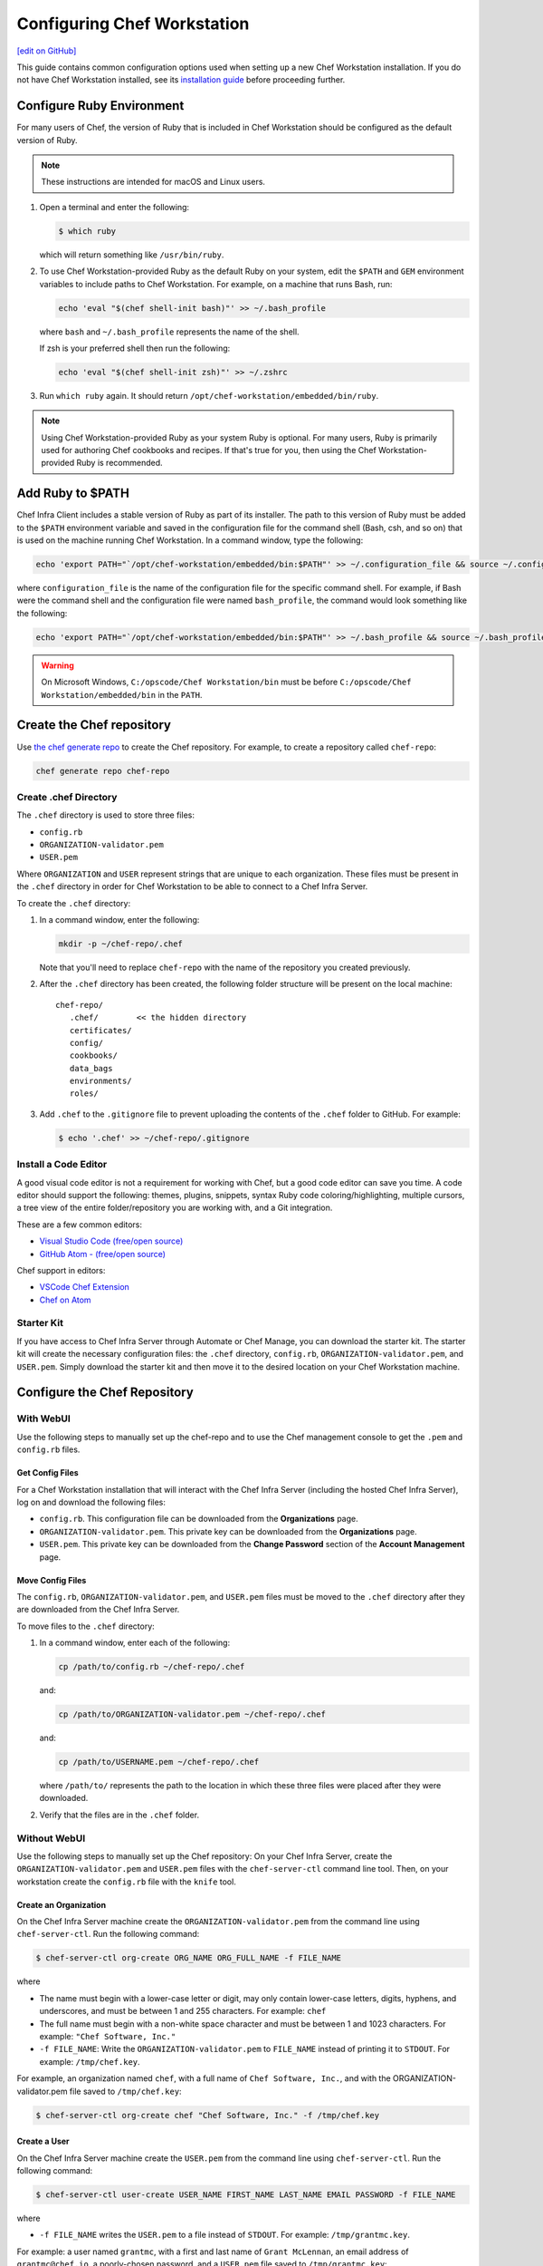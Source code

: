 =====================================================
Configuring Chef Workstation
=====================================================
`[edit on GitHub] <https://github.com/chef/chef-web-docs/blob/master/chef_master/source/workstation_setup.rst>`__

This guide contains common configuration options used when setting up a new Chef Workstation installation. If you do not have Chef Workstation installed, see its  `installation guide </install_workstation.html>`__ before proceeding further.

Configure Ruby Environment
=====================================================
For many users of Chef, the version of Ruby that is included in Chef Workstation should be configured as the default version of Ruby.

.. note:: These instructions are intended for macOS and Linux users.

#. Open a terminal and enter the following:

   .. code-block:: bash

      $ which ruby

   which will return something like ``/usr/bin/ruby``.
#. To use Chef Workstation-provided Ruby as the default Ruby on your system, edit the ``$PATH`` and ``GEM`` environment variables to include paths to Chef Workstation. For example, on a machine that runs Bash, run:

   .. code-block:: bash

      echo 'eval "$(chef shell-init bash)"' >> ~/.bash_profile

   where ``bash`` and ``~/.bash_profile`` represents the name of the shell.

   If zsh is your preferred shell then run the following:

   .. code-block:: bash

    echo 'eval "$(chef shell-init zsh)"' >> ~/.zshrc

#. Run ``which ruby`` again. It should return ``/opt/chef-workstation/embedded/bin/ruby``.

.. note:: Using Chef Workstation-provided Ruby as your system Ruby is optional. For many users, Ruby is primarily used for authoring Chef cookbooks and recipes. If that's true for you, then using the Chef Workstation-provided Ruby is recommended.


Add Ruby to $PATH
=====================================================
Chef Infra Client includes a stable version of Ruby as part of its installer. The path to this version of Ruby must be added to the ``$PATH`` environment variable and saved in the configuration file for the command shell (Bash, csh, and so on) that is used on the machine running Chef Workstation. In a command window, type the following:

.. code-block:: bash

   echo 'export PATH="`/opt/chef-workstation/embedded/bin:$PATH"' >> ~/.configuration_file && source ~/.configuration_file

where ``configuration_file`` is the name of the configuration file for the specific command shell. For example, if Bash were the command shell and the configuration file were named ``bash_profile``, the command would look something like the following:

.. code-block:: bash

   echo 'export PATH="`/opt/chef-workstation/embedded/bin:$PATH"' >> ~/.bash_profile && source ~/.bash_profile

.. warning:: On Microsoft Windows, ``C:/opscode/Chef Workstation/bin`` must be before ``C:/opscode/Chef Workstation/embedded/bin`` in the ``PATH``.

Create the Chef repository
=====================================================

Use `the chef generate repo </ctl_chef.html#chef-generate-repo>`__ to create the Chef repository. For example, to create a repository called ``chef-repo``:

.. code-block:: bash

   chef generate repo chef-repo

Create .chef Directory
-----------------------------------------------------

The ``.chef`` directory is used to store three files:

* ``config.rb``
* ``ORGANIZATION-validator.pem``
* ``USER.pem``

Where ``ORGANIZATION`` and ``USER`` represent strings that are unique to each organization. These files must be present in the ``.chef`` directory in order for Chef Workstation to be able to connect to a Chef Infra Server.

To create the ``.chef`` directory:

#. In a command window, enter the following:

   .. code-block:: bash

      mkdir -p ~/chef-repo/.chef

   Note that you'll need to replace ``chef-repo`` with the name of the repository you created previously.

#. After the ``.chef`` directory has been created, the following folder structure will be present on the local machine::

      chef-repo/
         .chef/        << the hidden directory
         certificates/
         config/
         cookbooks/
         data_bags
         environments/
         roles/

#. Add ``.chef`` to the ``.gitignore`` file to prevent uploading the contents of the ``.chef`` folder to GitHub. For example:

   .. code-block:: bash

      $ echo '.chef' >> ~/chef-repo/.gitignore

Install a Code Editor
-------------------------------------------------------
A good visual code editor is not a requirement for working with Chef, but a good code editor can save you time.
A code editor should support the following: themes, plugins, snippets, syntax Ruby code coloring/highlighting, multiple cursors, a tree view of the entire folder/repository you are working with, and a Git integration.

These are a few common editors:

* `Visual Studio Code (free/open source) <http://code.visualstudio.com>`__
* `GitHub Atom - (free/open source) <http://atom.io>`__

Chef support in editors:

* `VSCode Chef Extension <https://marketplace.visualstudio.com/items?itemName=Pendrica.Chef>`__
* `Chef on Atom <https://atom.io/packages/language-chef>`__

Starter Kit
-----------------------------------------------------
If you have access to Chef Infra Server through Automate or Chef Manage, you can download the starter kit. The starter kit will create the necessary configuration files: the ``.chef`` directory, ``config.rb``, ``ORGANIZATION-validator.pem``, and ``USER.pem``. Simply download the starter kit and then move it to the desired location on your Chef Workstation machine.

Configure the Chef Repository
=====================================================

With WebUI
-----------------------------------------------------
Use the following steps to manually set up the chef-repo and to use the Chef management console to get the ``.pem`` and ``config.rb`` files.

Get Config Files
+++++++++++++++++++++++++++++++++++++++++++++++++++++

For a Chef Workstation installation that will interact with the Chef Infra Server (including the hosted Chef Infra Server), log on and download the following files:

* ``config.rb``. This configuration file can be downloaded from the **Organizations** page.
* ``ORGANIZATION-validator.pem``. This private key can be downloaded from the **Organizations** page.
* ``USER.pem``. This private key can be downloaded from the **Change Password** section of the **Account Management** page.

Move Config Files
+++++++++++++++++++++++++++++++++++++++++++++++++++++

The ``config.rb``, ``ORGANIZATION-validator.pem``, and ``USER.pem`` files must be moved to the ``.chef`` directory after they are downloaded from the Chef Infra Server.

To move files to the ``.chef`` directory:

#. In a command window, enter each of the following:

   .. code-block:: bash

      cp /path/to/config.rb ~/chef-repo/.chef

   and:

   .. code-block:: bash

      cp /path/to/ORGANIZATION-validator.pem ~/chef-repo/.chef

   and:

   .. code-block:: bash

      cp /path/to/USERNAME.pem ~/chef-repo/.chef

   where ``/path/to/`` represents the path to the location in which these three files were placed after they were downloaded.

#. Verify that the files are in the ``.chef`` folder.

Without WebUI
-----------------------------------------------------
Use the following steps to manually set up the Chef repository: On your Chef Infra Server, create the ``ORGANIZATION-validator.pem`` and ``USER.pem`` files with the ``chef-server-ctl`` command line tool. Then, on your workstation create the ``config.rb`` file with the ``knife`` tool.

Create an Organization
+++++++++++++++++++++++++++++++++++++++++++++++++++++

On the Chef Infra Server machine create the ``ORGANIZATION-validator.pem`` from the command line using ``chef-server-ctl``. Run the following command:

.. code-block:: bash

   $ chef-server-ctl org-create ORG_NAME ORG_FULL_NAME -f FILE_NAME

where

* The name must begin with a lower-case letter or digit, may only contain lower-case letters, digits, hyphens, and underscores, and must be between 1 and 255 characters. For example: ``chef``
* The full name must begin with a non-white space character and must be between 1 and 1023 characters. For example: ``"Chef Software, Inc."``
* ``-f FILE_NAME``: Write the ``ORGANIZATION-validator.pem`` to ``FILE_NAME`` instead of printing it to ``STDOUT``. For example: ``/tmp/chef.key``.

For example, an organization named ``chef``, with a full name of ``Chef Software, Inc.``, and with the ORGANIZATION-validator.pem file saved to ``/tmp/chef.key``:

.. code-block:: bash

   $ chef-server-ctl org-create chef "Chef Software, Inc." -f /tmp/chef.key

Create a User
+++++++++++++++++++++++++++++++++++++++++++++++++++++

On the Chef Infra Server machine create the ``USER.pem`` from the command line using ``chef-server-ctl``. Run the following command:

.. code-block:: bash

   $ chef-server-ctl user-create USER_NAME FIRST_NAME LAST_NAME EMAIL PASSWORD -f FILE_NAME

where

* ``-f FILE_NAME`` writes the ``USER.pem`` to a file instead of ``STDOUT``. For example: ``/tmp/grantmc.key``.

For example: a user named ``grantmc``, with a first and last name of ``Grant McLennan``, an email address of ``grantmc@chef.io``, a poorly-chosen password, and a ``USER.pem`` file saved to ``/tmp/grantmc.key``:

.. code-block:: bash

   $ chef-server-ctl user-create grantmc Grant McLennan grantmc@chef.io p@s5w0rD! -f /tmp/grantmc.key

Move .pem Files
+++++++++++++++++++++++++++++++++++++++++++++++++++++

Download the ``ORGANIZATION-validator.pem`` and ``USER.pem`` files from the Chef Infra Server and move them to the ``.chef`` directory.

To move files to the .chef directory:

#. In a command window, enter each of the following:

   .. code-block:: bash

      cp /path/to/ORGANIZATION-validator.pem ~/chef-repo/.chef

   and:

   .. code-block:: bash

      cp /path/to/USERNAME.pem ~/chef-repo/.chef

   where ``/path/to/`` represents the path to the location in which these three files were placed after they were downloaded.

#. Verify that the files are in the ``.chef`` folder.

Create the config.rb File
+++++++++++++++++++++++++++++++++++++++++++++++++++++

Navigate to the ``~/chef-repo/.chef`` directory and create the ``config.rb`` using the ``knife configure`` tool. The file must be created in the ``.chef`` folder. It should look similar to:

.. code-block:: ruby

   current_dir = File.dirname(__FILE__)
   log_level                :info
   log_location             STDOUT
   node_name                'node_name'
   client_key               "#{current_dir}/USER.pem"
   validation_client_name   'ORG_NAME-validator'
   validation_key           "#{current_dir}/ORGANIZATION-validator.pem"
   chef_server_url          'https://api.chef.io/organizations/ORG_NAME'
   cache_type               'BasicFile'
   cache_options( :path => "#{ENV['HOME']}/.chef/checksums" )
   cookbook_path            ["#{current_dir}/../cookbooks"]

At a minimum, you must update the following settings with the appropriate values:

* ``client_key`` should point to the location of the Chef Infra Server user's ``.pem`` file on your Chef Workstation machine.
* ``validation_client_name`` should be updated with the name of the desired organization that was created on the Chef Infra Server.
* ``validation_key`` should point to the location of your organization's ``.pem`` file on your Chef Workstation machine.
* ``chef_server_url`` must be updated with the domain or IP address used to access the Chef Infra Server.

See the `knife config.rb documentation </config_rb.html>`__ for more details.

Get SSL Certificates
=====================================================
Chef Server 12 enables SSL verification by default for all requests made to the server, such as those made by knife and Chef Infra Client. The certificate that is generated during the installation of the Chef Infra Server is self-signed, which means there isn't a signing certificate authority (CA) to verify. In addition, this certificate must be downloaded to any machine from which knife and/or Chef Infra Client will make requests to the Chef Infra Server.

Use the ``knife ssl fetch`` subcommand to pull the SSL certificate down from the Chef Infra Server:

.. code-block:: bash

   knife ssl fetch

See `SSL Certificates </chef_client_security.html#ssl-certificates>`__ for more information about how knife and Chef Infra Client use SSL certificates generated by the Chef Infra Server.

Verify Install
=====================================================
The Chef Workstation is installed correctly when it is able to use ``knife`` to communicate with the Chef Infra Server.

To verify that Chef Workstation can connect to the Chef Infra Server:

#. In a command window, navigate to the Chef repository:

   .. code-block:: bash

      cd ~/chef-repo

#. In a command window, enter the following:

   .. code-block:: bash

      knife client list

   to return a list of clients (registered nodes and Chef Workstation installations) that have access to the Chef Infra Server. For example:

   .. code-block:: bash

      chefdk_machine
      registered_node
